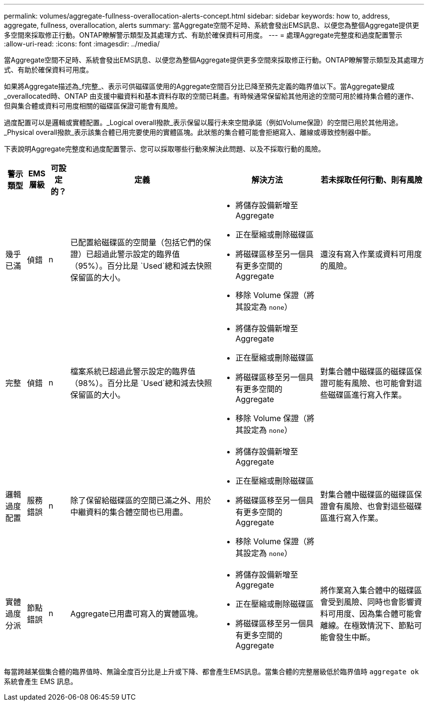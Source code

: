 ---
permalink: volumes/aggregate-fullness-overallocation-alerts-concept.html 
sidebar: sidebar 
keywords: how to, address, aggregate, fullness, overallocation, alerts 
summary: 當Aggregate空間不足時、系統會發出EMS訊息、以便您為整個Aggregate提供更多空間來採取修正行動。ONTAP瞭解警示類型及其處理方式、有助於確保資料可用度。 
---
= 處理Aggregate完整度和過度配置警示
:allow-uri-read: 
:icons: font
:imagesdir: ../media/


[role="lead"]
當Aggregate空間不足時、系統會發出EMS訊息、以便您為整個Aggregate提供更多空間來採取修正行動。ONTAP瞭解警示類型及其處理方式、有助於確保資料可用度。

如果將Aggregate描述為_f完整_、表示可供磁碟區使用的Aggregate空間百分比已降至預先定義的臨界值以下。當Aggregate變成_overallocated時、ONTAP 由支援中繼資料和基本資料存取的空間已耗盡。有時候通常保留給其他用途的空間可用於維持集合體的運作、但與集合體或資料可用度相關的磁碟區保證可能會有風險。

過度配置可以是邏輯或實體配置。_Logical overall撥款_表示保留以履行未來空間承諾（例如Volume保證）的空間已用於其他用途。_Physical overall撥款_表示該集合體已用完要使用的實體區塊。此狀態的集合體可能會拒絕寫入、離線或導致控制器中斷。

下表說明Aggregate完整度和過度配置警示、您可以採取哪些行動來解決此問題、以及不採取行動的風險。

[cols="5%,5%,5%,35%,25%,25%"]
|===
| 警示類型 | EMS層級 | 可設定的？ | 定義 | 解決方法 | 若未採取任何行動、則有風險 


 a| 
幾乎已滿
 a| 
偵錯
 a| 
n
 a| 
已配置給磁碟區的空間量（包括它們的保證）已超過此警示設定的臨界值（95%）。百分比是 `Used`總和減去快照保留區的大小。
 a| 
* 將儲存設備新增至Aggregate
* 正在壓縮或刪除磁碟區
* 將磁碟區移至另一個具有更多空間的Aggregate
* 移除 Volume 保證（將其設定為 `none`）

 a| 
還沒有寫入作業或資料可用度的風險。



 a| 
完整
 a| 
偵錯
 a| 
n
 a| 
檔案系統已超過此警示設定的臨界值（98%）。百分比是 `Used`總和減去快照保留區的大小。
 a| 
* 將儲存設備新增至Aggregate
* 正在壓縮或刪除磁碟區
* 將磁碟區移至另一個具有更多空間的Aggregate
* 移除 Volume 保證（將其設定為 `none`）

 a| 
對集合體中磁碟區的磁碟區保證可能有風險、也可能會對這些磁碟區進行寫入作業。



 a| 
邏輯過度配置
 a| 
服務錯誤
 a| 
n
 a| 
除了保留給磁碟區的空間已滿之外、用於中繼資料的集合體空間也已用盡。
 a| 
* 將儲存設備新增至Aggregate
* 正在壓縮或刪除磁碟區
* 將磁碟區移至另一個具有更多空間的Aggregate
* 移除 Volume 保證（將其設定為 `none`）

 a| 
對集合體中磁碟區的磁碟區保證會有風險、也會對這些磁碟區進行寫入作業。



 a| 
實體過度分派
 a| 
節點錯誤
 a| 
n
 a| 
Aggregate已用盡可寫入的實體區塊。
 a| 
* 將儲存設備新增至Aggregate
* 正在壓縮或刪除磁碟區
* 將磁碟區移至另一個具有更多空間的Aggregate

 a| 
將作業寫入集合體中的磁碟區會受到風險、同時也會影響資料可用度、因為集合體可能會離線。在極致情況下、節點可能會發生中斷。

|===
每當跨越某個集合體的臨界值時、無論全度百分比是上升或下降、都會產生EMS訊息。當集合體的完整層級低於臨界值時 `aggregate ok` 系統會產生 EMS 訊息。
